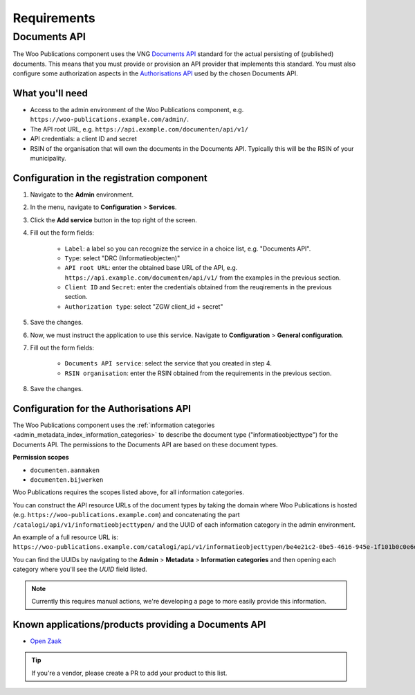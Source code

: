 .. _installation_requirements:

Requirements
============

Documents API
-------------

The Woo Publications component uses the VNG
`Documents API <https://vng-realisatie.github.io/gemma-zaken/standaard/documenten/>`_
standard for the actual persisting of (published) documents. This means that you must
provide or provision an API provider that implements this standard. You must also
configure some authorization aspects in the
`Authorisations API <https://vng-realisatie.github.io/gemma-zaken/standaard/autorisaties/>`_
used by the chosen Documents API.

What you'll need
~~~~~~~~~~~~~~~~

* Access to the admin environment of the Woo Publications component, e.g.
  ``https://woo-publications.example.com/admin/``.
* The API root URL, e.g. ``https://api.example.com/documenten/api/v1/``
* API credentials: a client ID and secret
* RSIN of the organisation that will own the documents in the Documents API. Typically
  this will be the RSIN of your municipality.

Configuration in the registration component
~~~~~~~~~~~~~~~~~~~~~~~~~~~~~~~~~~~~~~~~~~~

1. Navigate to the **Admin** environment.
2. In the menu, navigate to **Configuration** > **Services**.
3. Click the **Add service** button in the top right of the screen.
4. Fill out the form fields:

    - ``Label``: a label so you can recognize the service in a choice list, e.g. "Documents API".
    - ``Type``: select "DRC (Informatieobjecten)"
    - ``API root URL``: enter the obtained base URL of the API, e.g.
      ``https://api.example.com/documenten/api/v1/`` from the examples in the previous
      section.
    - ``Client ID`` and ``Secret``: enter the credentials obtained from the reuqirements
      in the previous section.
    - ``Authorization type``: select "ZGW client_id + secret"

5. Save the changes.
6. Now, we must instruct the application to use this service. Navigate to
   **Configuration** > **General configuration**.
7. Fill out the form fields:

    - ``Documents API service``: select the service that you created in step 4.
    - ``RSIN organisation``: enter the RSIN obtained from the requirements in the
      previous section.

8. Save the changes.

Configuration for the Authorisations API
~~~~~~~~~~~~~~~~~~~~~~~~~~~~~~~~~~~~~~~~

The Woo Publications component uses the
:ref:`information categories <admin_metadata_index_information_categories>` to describe
the document type ("informatieobjecttype") for the Documents API. The permissions to the
Documents API are based on these document types.

**Permission scopes**

* ``documenten.aanmaken``
* ``documenten.bijwerken``

Woo Publications requires the scopes listed above, for all information categories.

You can construct the API resource URLs of the document
types by taking the domain where Woo Publications is hosted (e.g.
``https://woo-publications.example.com``) and concatenating the part
``/catalogi/api/v1/informatieobjecttypen/`` and the UUID of each information category
in the admin environment.

An example of a full resource URL is:
``https://woo-publications.example.com/catalogi/api/v1/informatieobjecttypen/be4e21c2-0be5-4616-945e-1f101b0c0e6d``

You can find the UUIDs by navigating to the **Admin** > **Metadata** >
**Information categories** and then opening each category where you'll see the *UUID*
field listed.

.. note:: Currently this requires manual actions, we're developing a page to more easily
   provide this information.


Known applications/products providing a Documents API
~~~~~~~~~~~~~~~~~~~~~~~~~~~~~~~~~~~~~~~~~~~~~~~~~~~~~

* `Open Zaak <https://open-zaak.readthedocs.io/>`_

.. tip:: If you're a vendor, please create a PR to add your product to this list.
